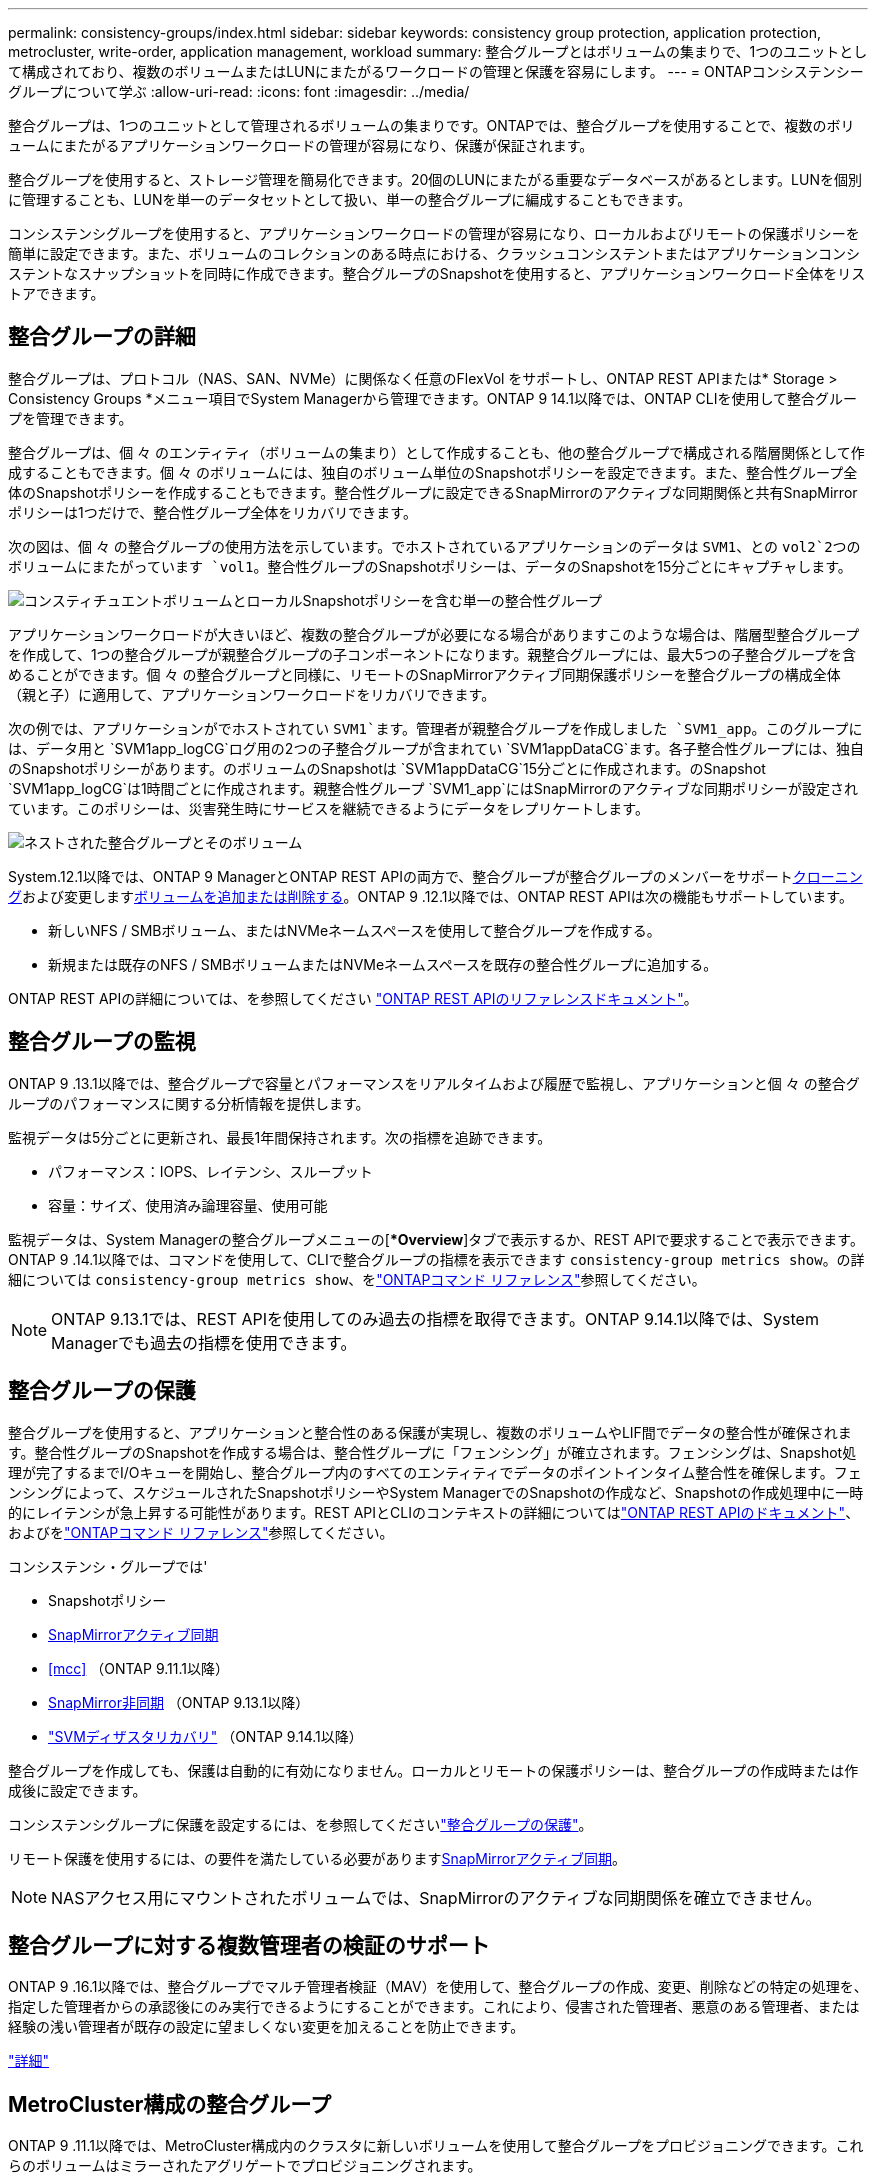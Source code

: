 ---
permalink: consistency-groups/index.html 
sidebar: sidebar 
keywords: consistency group protection, application protection, metrocluster, write-order, application management, workload 
summary: 整合グループとはボリュームの集まりで、1つのユニットとして構成されており、複数のボリュームまたはLUNにまたがるワークロードの管理と保護を容易にします。 
---
= ONTAPコンシステンシーグループについて学ぶ
:allow-uri-read: 
:icons: font
:imagesdir: ../media/


[role="lead"]
整合グループは、1つのユニットとして管理されるボリュームの集まりです。ONTAPでは、整合グループを使用することで、複数のボリュームにまたがるアプリケーションワークロードの管理が容易になり、保護が保証されます。

整合グループを使用すると、ストレージ管理を簡易化できます。20個のLUNにまたがる重要なデータベースがあるとします。LUNを個別に管理することも、LUNを単一のデータセットとして扱い、単一の整合グループに編成することもできます。

コンシステンシグループを使用すると、アプリケーションワークロードの管理が容易になり、ローカルおよびリモートの保護ポリシーを簡単に設定できます。また、ボリュームのコレクションのある時点における、クラッシュコンシステントまたはアプリケーションコンシステントなスナップショットを同時に作成できます。整合グループのSnapshotを使用すると、アプリケーションワークロード全体をリストアできます。



== 整合グループの詳細

整合グループは、プロトコル（NAS、SAN、NVMe）に関係なく任意のFlexVol をサポートし、ONTAP REST APIまたは* Storage > Consistency Groups *メニュー項目でSystem Managerから管理できます。ONTAP 9 14.1以降では、ONTAP CLIを使用して整合グループを管理できます。

整合グループは、個 々 のエンティティ（ボリュームの集まり）として作成することも、他の整合グループで構成される階層関係として作成することもできます。個 々 のボリュームには、独自のボリューム単位のSnapshotポリシーを設定できます。また、整合性グループ全体のSnapshotポリシーを作成することもできます。整合性グループに設定できるSnapMirrorのアクティブな同期関係と共有SnapMirrorポリシーは1つだけで、整合性グループ全体をリカバリできます。

次の図は、個 々 の整合グループの使用方法を示しています。でホストされているアプリケーションのデータは `SVM1`、との `vol2`2つのボリュームにまたがっています `vol1`。整合性グループのSnapshotポリシーは、データのSnapshotを15分ごとにキャプチャします。

image:consistency-group-single-diagram.gif["コンスティチュエントボリュームとローカルSnapshotポリシーを含む単一の整合性グループ"]

アプリケーションワークロードが大きいほど、複数の整合グループが必要になる場合がありますこのような場合は、階層型整合グループを作成して、1つの整合グループが親整合グループの子コンポーネントになります。親整合グループには、最大5つの子整合グループを含めることができます。個 々 の整合グループと同様に、リモートのSnapMirrorアクティブ同期保護ポリシーを整合グループの構成全体（親と子）に適用して、アプリケーションワークロードをリカバリできます。

次の例では、アプリケーションがでホストされてい `SVM1`ます。管理者が親整合グループを作成しました `SVM1_app`。このグループには、データ用と `SVM1app_logCG`ログ用の2つの子整合グループが含まれてい `SVM1appDataCG`ます。各子整合性グループには、独自のSnapshotポリシーがあります。のボリュームのSnapshotは `SVM1appDataCG`15分ごとに作成されます。のSnapshot `SVM1app_logCG`は1時間ごとに作成されます。親整合性グループ `SVM1_app`にはSnapMirrorのアクティブな同期ポリシーが設定されています。このポリシーは、災害発生時にサービスを継続できるようにデータをレプリケートします。

image:consistency-group-nested-diagram.gif["ネストされた整合グループとそのボリューム"]

System.12.1以降では、ONTAP 9 ManagerとONTAP REST APIの両方で、整合グループが整合グループのメンバーをサポートxref:clone-task.html[クローニング]および変更しますxref:modify-task.html[ボリュームを追加または削除する]。ONTAP 9 .12.1以降では、ONTAP REST APIは次の機能もサポートしています。

* 新しいNFS / SMBボリューム、またはNVMeネームスペースを使用して整合グループを作成する。
* 新規または既存のNFS / SMBボリュームまたはNVMeネームスペースを既存の整合性グループに追加する。


ONTAP REST APIの詳細については、を参照してください https://docs.netapp.com/us-en/ontap-automation/reference/api_reference.html#access-a-copy-of-the-ontap-rest-api-reference-documentation["ONTAP REST APIのリファレンスドキュメント"]。



== 整合グループの監視

ONTAP 9 .13.1以降では、整合グループで容量とパフォーマンスをリアルタイムおよび履歴で監視し、アプリケーションと個 々 の整合グループのパフォーマンスに関する分析情報を提供します。

監視データは5分ごとに更新され、最長1年間保持されます。次の指標を追跡できます。

* パフォーマンス：IOPS、レイテンシ、スループット
* 容量：サイズ、使用済み論理容量、使用可能


監視データは、System Managerの整合グループメニューの[**Overview*]タブで表示するか、REST APIで要求することで表示できます。ONTAP 9 .14.1以降では、コマンドを使用して、CLIで整合グループの指標を表示できます `consistency-group metrics show`。の詳細については `consistency-group metrics show`、をlink:https://docs.netapp.com/us-en/ontap-cli/vserver-consistency-group-metrics-show.html["ONTAPコマンド リファレンス"^]参照してください。


NOTE: ONTAP 9.13.1では、REST APIを使用してのみ過去の指標を取得できます。ONTAP 9.14.1以降では、System Managerでも過去の指標を使用できます。



== 整合グループの保護

整合グループを使用すると、アプリケーションと整合性のある保護が実現し、複数のボリュームやLIF間でデータの整合性が確保されます。整合性グループのSnapshotを作成する場合は、整合性グループに「フェンシング」が確立されます。フェンシングは、Snapshot処理が完了するまでI/Oキューを開始し、整合グループ内のすべてのエンティティでデータのポイントインタイム整合性を確保します。フェンシングによって、スケジュールされたSnapshotポリシーやSystem ManagerでのSnapshotの作成など、Snapshotの作成処理中に一時的にレイテンシが急上昇する可能性があります。REST APIとCLIのコンテキストの詳細についてはlink:https://kb.netapp.com/on-prem/ontap/DM/REST-API["ONTAP REST APIのドキュメント"^]、およびをlink:https://docs.netapp.com/us-en/ontap-cli/["ONTAPコマンド リファレンス"^]参照してください。

コンシステンシ・グループでは'

* Snapshotポリシー
* xref:../snapmirror-active-sync/index.html[SnapMirrorアクティブ同期]
* <<mcc>> （ONTAP 9.11.1以降）
* xref:../data-protection/snapmirror-disaster-recovery-concept.html[SnapMirror非同期] （ONTAP 9.13.1以降）
* link:../data-protection/snapmirror-svm-replication-concept.html["SVMディザスタリカバリ"] （ONTAP 9.14.1以降）


整合グループを作成しても、保護は自動的に有効になりません。ローカルとリモートの保護ポリシーは、整合グループの作成時または作成後に設定できます。

コンシステンシグループに保護を設定するには、を参照してくださいlink:protect-task.html["整合グループの保護"]。

リモート保護を使用するには、の要件を満たしている必要がありますxref:../snapmirror-active-sync/prerequisites-reference.html[SnapMirrorアクティブ同期]。


NOTE: NASアクセス用にマウントされたボリュームでは、SnapMirrorのアクティブな同期関係を確立できません。



== 整合グループに対する複数管理者の検証のサポート

ONTAP 9 .16.1以降では、整合グループでマルチ管理者検証（MAV）を使用して、整合グループの作成、変更、削除などの特定の処理を、指定した管理者からの承認後にのみ実行できるようにすることができます。これにより、侵害された管理者、悪意のある管理者、または経験の浅い管理者が既存の設定に望ましくない変更を加えることを防止できます。

link:../multi-admin-verify/index.html["詳細"]



== MetroCluster構成の整合グループ

ONTAP 9 .11.1以降では、MetroCluster構成内のクラスタに新しいボリュームを使用して整合グループをプロビジョニングできます。これらのボリュームはミラーされたアグリゲートでプロビジョニングされます。

プロビジョニングが完了したら、整合グループに関連付けられているボリュームを、ミラーされたアグリゲートとミラーされていないアグリゲートの間で移動できます。そのため、整合性グループに関連付けられたボリュームは、ミラーされたアグリゲート、ミラーされていないアグリゲート、またはその両方に配置できます。整合性グループに関連付けられているボリュームを含むミラーされたアグリゲートを、ミラーされていないアグリゲートに変更できます。同様に、整合グループに関連付けられているボリュームを含むミラーされていないアグリゲートを変更して、ミラーリングを有効にすることができます。

ミラーされたアグリゲートに配置された整合性グループに関連付けられているボリュームとSnapshotがリモートサイト（サイトB）にレプリケートされます。サイトBのボリュームの内容によって整合グループの書き込み順序が保証されるため、災害発生時にサイトBからリカバリできます。ONTAP 9.11.1以降を実行しているクラスタでは、REST APIおよびSystem Managerを使用して整合グループのSnapshotにアクセスできます。ONTAP 9.14.1以降では、ONTAP CLIを使用してスナップショットにアクセスすることもできます。

整合性グループに関連付けられているボリュームの一部またはすべてがミラーされていないアグリゲートに配置されていて、そのアグリゲートに現在アクセスできない場合、整合性グループに対するGETまたはDELETE処理はローカル ボリュームまたはホスティング アグリゲートがオフラインであるかのように動作します。



=== レプリケーション用の整合性グループ設定

サイトBでONTAP 9.10.1以前が実行されている場合は、整合性グループに関連付けられているボリュームのうち、ミラーされたアグリゲートにあるボリュームだけがサイトBにレプリケートされます。整合性グループの設定がレプリケートされるのは、両方のサイトでONTAP 9.11.1以降が実行されている場合のみです。サイトBをONTAP 9.11.1にアップグレードすると、サイトAの整合性グループのうち、関連付けられているボリュームがすべてミラーされたアグリゲートに配置されている整合性グループのデータが、サイトBにレプリケートされます。


NOTE: ストレージのパフォーマンスと可用性を最適化するために、ミラーアグリゲートでは少なくとも20%の空きスペースを確保することを推奨します。ミラーされていないアグリゲートでは10%が推奨されますが、追加の10%のスペースはファイルシステムで増分変更に対応するために使用できます。増分変更を行うと、ONTAPのcopy-on-write Snapshotベースのアーキテクチャにより、ミラーされたアグリゲートのスペース使用率が向上します。これらのベストプラクティスに従わないと、パフォーマンスに悪影響を及ぼす可能性があります。



== アップグレード時の考慮事項

.10.1以降にアップグレードすると、ONTAP 9 .8および9.9.1でSnapMirrorアクティブ同期（以前のSnapMirrorビジネス継続性）で作成された整合グループが自動的にアップグレードされ、System Managerの*[ストレージ]>[整合グループ]またはONTAP ONTAP 9 APIで管理できるようになりlink:../snapmirror-active-sync/upgrade-revert-task.html["SnapMirrorアクティブ同期のアップグレードとリバートに関する考慮事項"]ます。ONTAP 9 .8または9.9.1からのアップグレードの詳細については、を参照してください。

REST APIで作成された整合グループSnapshotは、System Managerの整合グループインターフェイスおよび整合グループREST APIエンドポイントを使用して管理できます。ONTAP 9.14.1以降では、ONTAP CLIでも整合グループSnapshotを管理できます。


NOTE: ONTAPIコマンドで作成されたSnapshot `cg-start`で、 `cg-commit`整合性グループのSnapshotとしては認識されないため、System Managerの整合性グループインターフェイスまたはONTAP REST APIの整合性グループエンドポイントから管理することはできません。ONTAP 9.14.1以降では、SnapMirror非同期ポリシーを使用している場合、これらのSnapshotをデスティネーションボリュームにミラーリングできます。詳細については、を参照してください xref:protect-task.html#configure-snapmirror-asynchronous[SnapMirror非同期の設定]。



== リリースごとにサポートされる機能

[cols="3,1,1,1,1,1,1,1"]
|===
|  | ONTAP 9 .16.1 | ONTAP 9 .15.1 | ONTAP 9 .14.1 | ONTAP 9 .13.1 | ONTAP 9 12.1 | ONTAP 9 .11.1 | ONTAP 9 10.1 


| カイソウセイクルウフ | ✓ | ✓ | ✓ | ✓ | ✓ | ✓ | ✓ 


| Snapshotによるローカル保護 | ✓ | ✓ | ✓ | ✓ | ✓ | ✓ | ✓ 


| SnapMirrorアクティブ同期 | ✓ | ✓ | ✓ | ✓ | ✓ | ✓ | ✓ 


| MetroClusterのサポート | ✓ | ✓ | ✓ | ✓ | ✓ | ✓ |  


| 2フェーズコミット（REST APIのみ） | ✓ | ✓ | ✓ | ✓ | ✓ | ✓ |  


| アプリケーションタグとコンポーネントタグ | ✓ | ✓ | ✓ | ✓ | ✓ |  |  


| クローン整合グループ | ✓ | ✓ | ✓ | ✓ | ✓ |  |  


| ボリュームの追加と削除 | ✓ | ✓ | ✓ | ✓ | ✓ |  |  


| 新しいNASボリュームでCGを作成する | ✓ | ✓ | ✓ | ✓ | REST APIのみ |  |  


| 新しいNVMeネームスペースでCGを作成 | ✓ | ✓ | ✓ | ✓ | REST APIのみ |  |  


| 子整合性グループ間でのボリュームの移動 | ✓ | ✓ | ✓ | ✓ |  |  |  


| コンシステンシグループジオメトリの変更 | ✓ | ✓ | ✓ | ✓ |  |  |  


| 監視 | ✓ | ✓ | ✓ | ✓ |  |  |  


| マルチ管理者認証 | ✓ |  |  |  |  |  |  


| SnapMirror非同期（単一の整合グループのみ） | ✓ | ✓ | ✓ | ✓ |  |  |  


| SVMディザスタリカバリ（単一の整合グループのみ） | ✓ | ✓ | ✓ |  |  |  |  


| CLIのサポート | ✓ | ✓ | ✓ |  |  |  |  
|===


== 整合グループに関する詳細情報

video::j0jfXDcdyzE[youtube,width=848,height=480]
.関連情報
* link:https://docs.netapp.com/us-en/ontap-automation/["ONTAP自動化に関するドキュメント"^]
* xref:../snapmirror-active-sync/index.html[SnapMirrorアクティブ同期]
* xref:../data-protection/snapmirror-disaster-recovery-concept.html[SnapMirror非同期ディザスタリカバリの基本]
* link:https://docs.netapp.com/us-en/ontap-metrocluster/["MetroClusterのドキュメント"]
* link:../multi-admin-verify/index.html["マルチ管理者認証"]
* link:https://docs.netapp.com/us-en/ontap-cli/["ONTAPコマンド リファレンス"^]

